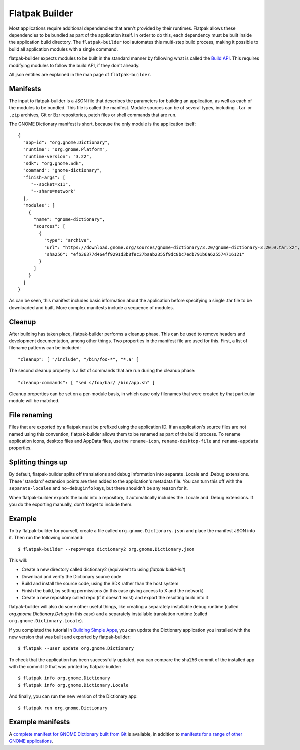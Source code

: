Flatpak Builder
===============

Most applications require additional dependencies that aren't provided by their runtimes. Flatpak allows these dependencies to be bundled as part of the application itself. In order to do this, each dependency must be built inside the application build directory. The ``flatpak-builder`` tool automates this multi-step build process, making it possible to build all application modules with a single command.

flatpak-builder expects modules to be built in the standard manner by following what is called the `Build API <https://github.com/cgwalters/build-api/>`_. This requires modifying modules to follow the build API, if they don't already.

All json entities are explained in the man page of ``flatpak-builder``.

Manifests
---------

The input to flatpak-builder is a JSON file that describes the parameters for building an application, as well as each of the modules to be bundled. This file is called the manifest. Module sources can be of several types, including ``.tar`` or ``.zip`` archives, Git or Bzr repositories, patch files or shell commands that are run.

The GNOME Dictionary manifest is short, because the only module is the application itself::

  {
    "app-id": "org.gnome.Dictionary",
    "runtime": "org.gnome.Platform",
    "runtime-version": "3.22",
    "sdk": "org.gnome.Sdk",
    "command": "gnome-dictionary",
    "finish-args": [
       "--socket=x11",
       "--share=network"
    ],
    "modules": [
      {
        "name": "gnome-dictionary",
        "sources": [
          {
            "type": "archive",
            "url": "https://download.gnome.org/sources/gnome-dictionary/3.20/gnome-dictionary-3.20.0.tar.xz",
            "sha256": "efb36377d46eff9291d3b8fec37baab2355f9dc8bc7edb791b6a625574716121"
          }
        ]
      }
    ]
  }

As can be seen, this manifest includes basic information about the application before specifying a single .tar file to be downloaded and built. More complex manifests include a sequence of modules.

Cleanup
-------

After building has taken place, flatpak-builder performs a cleanup phase. This can be used to remove headers and development documentation, among other things. Two properties in the manifest file are used for this. First, a list of filename patterns can be included::

  "cleanup": [ "/include", "/bin/foo-*", "*.a" ]

The second cleanup property is a list of commands that are run during the cleanup phase::

  "cleanup-commands": [ "sed s/foo/bar/ /bin/app.sh" ]

Cleanup properties can be set on a per-module basis, in which case only filenames that were created by that particular module will be matched.

File renaming
-------------

Files that are exported by a flatpak must be prefixed using the application ID. If an application's source files are not named using this convention, flatpak-builder allows them to be renamed as part of the build process. To rename application icons, desktop files and AppData files, use the ``rename-icon``, ``rename-desktop-file`` and ``rename-appdata`` properties.

Splitting things up
-------------------

By default, flatpak-builder splits off translations and debug information into separate .Locale and .Debug extensions. These 'standard' extension points are then added to the application's metadata file. You can turn this off with the ``separate-locales`` and ``no-debuginfo`` keys, but there shouldn't be any reason for it.

When flatpak-builder exports the build into a repository, it automatically includes the .Locale and .Debug extensions. If you do the exporting manually, don't forget to include them.

Example
-------

To try flatpak-builder for yourself, create a file called ``org.gnome.Dictionary.json`` and place the manifest JSON into it. Then run the following command::

  $ flatpak-builder --repo=repo dictionary2 org.gnome.Dictionary.json

This will:

* Create a new directory called dictionary2 (equivalent to using `flatpak build-init`)
* Download and verify the Dictionary source code
* Build and install the source code, using the SDK rather than the host system
* Finish the build, by setting permissions (in this case giving access to X and the network)
* Create a new repository called repo (if it doesn't exist) and export the resulting build into it

flatpak-builder will also do some other useful things, like creating a separately installable debug runtime (called `org.gnome.Dictionary.Debug` in this case) and a separately installable translation runtime (called ``org.gnome.Dictionary.Locale``).

If you completed the tutorial in `Building Simple Apps <building-simple-apps.html>`_, you can update the Dictionary application you installed with the new version that was built and exported by flatpak-builder::

  $ flatpak --user update org.gnome.Dictionary

To check that the application has been successfully updated, you can compare the sha256 commit of the installed app with the commit ID that was printed by flatpak-builder::

  $ flatpak info org.gnome.Dictionary
  $ flatpak info org.gnome.Dictionary.Locale

And finally, you can run the new version of the Dictionary app::

  $ flatpak run org.gnome.Dictionary

Example manifests
-----------------

A `complete manifest for GNOME Dictionary built from Git <https://git.gnome.org/browse/gnome-apps-nightly/tree/org.gnome.Dictionary.json>`_ is available, in addition to `manifests for a range of other GNOME applications <https://git.gnome.org/browse/gnome-apps-nightly/tree/>`_.
